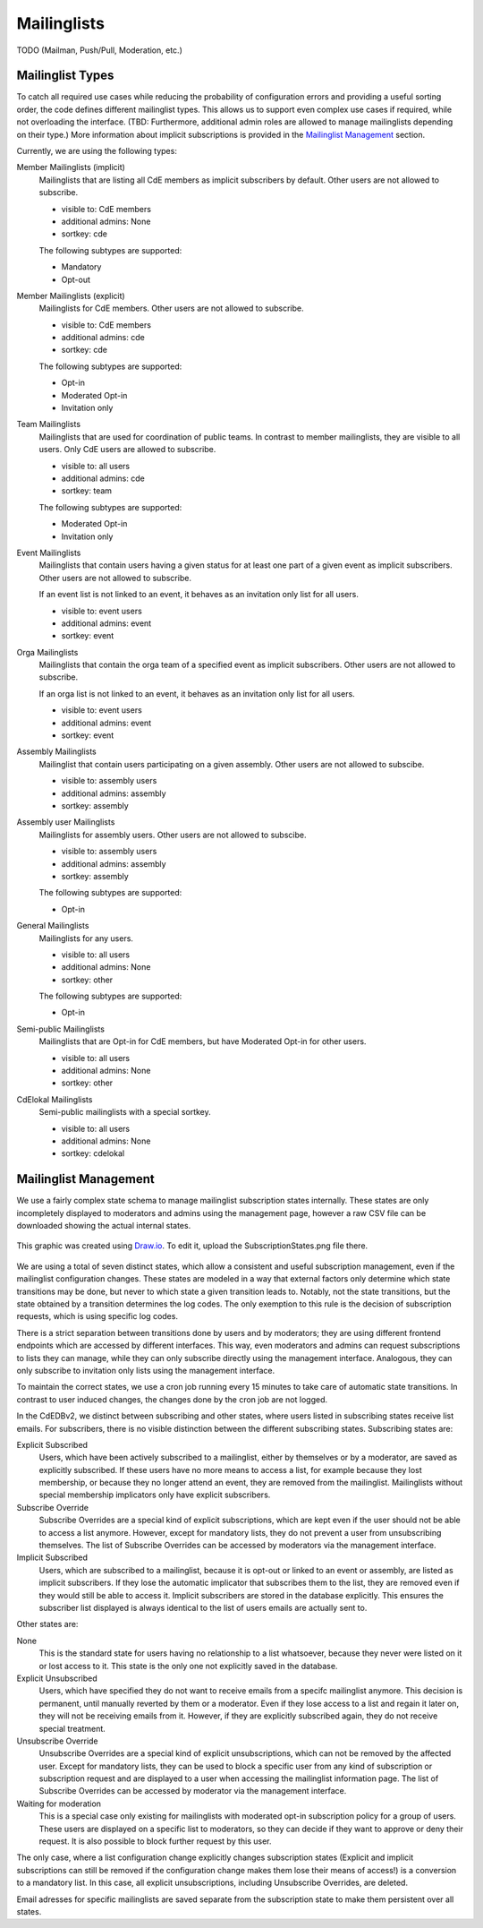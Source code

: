 Mailinglists
============

TODO (Mailman, Push/Pull, Moderation, etc.)

Mailinglist Types
-----------------
To catch all required use cases while reducing the probability of configuration
errors and providing a useful sorting order, the code defines different
mailinglist types. This allows us to support even complex use cases if required,
while not overloading the interface. (TBD: Furthermore, additional admin roles
are allowed to manage mailinglists depending on their type.) More information
about implicit subscriptions is provided in the `Mailinglist Management`_
section.

Currently, we are using the following types:

Member Mailinglists (implicit)
    Mailinglists that are listing all CdE members as implicit subscribers by
    default. Other users are not allowed to subscribe.

    * visible to: CdE members
    * additional admins: None
    * sortkey: cde

    The following subtypes are supported:

    * Mandatory
    * Opt-out

Member Mailinglists (explicit)
    Mailinglists for CdE members. Other users are not allowed to subscribe.

    * visible to: CdE members
    * additional admins: cde
    * sortkey: cde

    The following subtypes are supported:

    * Opt-in
    * Moderated Opt-in
    * Invitation only

Team Mailinglists
    Mailinglists that are used for coordination of public teams. In contrast to
    member mailinglists, they are visible to all users. Only CdE users are
    allowed to subscribe.

    * visible to: all users
    * additional admins: cde
    * sortkey: team

    The following subtypes are supported:

    * Moderated Opt-in
    * Invitation only

Event Mailinglists
    Mailinglists that contain users having a given status for at least one
    part of a given event as implicit subscribers. Other users are not allowed
    to subscribe.

    If an event list is not linked to an event, it behaves as an invitation
    only list for all users.

    * visible to: event users
    * additional admins: event
    * sortkey: event

Orga Mailinglists
    Mailinglists that contain the orga team of a specified event as implicit
    subscribers. Other users are not allowed to subscribe.

    If an orga list is not linked to an event, it behaves as an invitation
    only list for all users.

    * visible to: event users
    * additional admins: event
    * sortkey: event

Assembly Mailinglists
    Mailinglist that contain users participating on a given assembly. Other
    users are not allowed to subscibe.

    * visible to: assembly users
    * additional admins: assembly
    * sortkey: assembly

Assembly user Mailinglists
    Mailinglists for assembly users. Other users are not allowed to subscibe.

    * visible to: assembly users
    * additional admins: assembly
    * sortkey: assembly

    The following subtypes are supported:

    * Opt-in

General Mailinglists
    Mailinglists for any users.

    * visible to: all users
    * additional admins: None
    * sortkey: other

    The following subtypes are supported:

    * Opt-in

Semi-public Mailinglists
    Mailinglists that are Opt-in for CdE members, but have Moderated Opt-in
    for other users.

    * visible to: all users
    * additional admins: None
    * sortkey: other

CdElokal Mailinglists
    Semi-public mailinglists with a special sortkey.

    * visible to: all users
    * additional admins: None
    * sortkey: cdelokal


Mailinglist Management
----------------------

We use a fairly complex state schema to manage mailinglist subscription states
internally. These states are only incompletely displayed to moderators and
admins using the management page, however a raw CSV file can be downloaded
showing the actual internal states.

.. figure:: SubscriptionStates.png
    :width: 60 %
    :alt: Subscription state schema
    :align: center
    :figclass: align-center

    This graphic was created using `Draw.io <https://draw.io>`_.
    To edit it, upload the SubscriptionStates.png file there.

We are using a total of seven distinct states, which allow a consistent and
useful subscription management, even if the mailinglist configuration changes.
These states are modeled in a way that external factors only determine which
state transitions may be done, but never to which state a given transition leads
to. Notably, not the state transitions, but the state obtained by a transition
determines the log codes. The only exemption to this rule is the decision of
subscription requests, which is using specific log codes.

There is a strict separation between transitions done by users and by moderators;
they are using different frontend endpoints which are accessed by different
interfaces. This way, even moderators and admins can request subscriptions to
lists they can manage, while they can only subscribe directly using the
management interface. Analogous, they can only subscribe to invitation only
lists using the management interface.

To maintain the correct states, we use a cron job running every 15 minutes to
take care of automatic state transitions. In contrast to user induced changes,
the changes done by the cron job are not logged.

In the CdEDBv2, we distinct between subscribing and other states, where users
listed in subscribing states receive list emails. For subscribers, there is no
visible distinction between the different subscribing states. Subscribing states
are:

Explicit Subscribed
    Users, which have been actively subscribed to a mailinglist, either by
    themselves or by a moderator, are saved as explicitly subscribed.
    If these users have no more means to access a list, for example because they
    lost membership, or because they no longer attend an event, they are removed
    from the mailinglist.
    Mailinglists without special membership implicators only have explicit
    subscribers.

Subscribe Override
    Subscribe Overrides are a special kind of explicit subscriptions, which are
    kept even if the user should not be able to access a list anymore. However,
    except for mandatory lists, they do not prevent a user from unsubscribing
    themselves.
    The list of Subscribe Overrides can be accessed by moderators via the
    management interface.

Implicit Subscribed
    Users, which are subscribed to a mailinglist, because it is opt-out or
    linked to an event or assembly, are listed as implicit subscribers. If they
    lose the automatic implicator that subscribes them to the list, they are
    removed even if they would still be able to access it.
    Implicit subscribers are stored in the database explicitly. This ensures the
    subscriber list displayed is always identical to the list of users emails
    are actually sent to.

Other states are:

None
    This is the standard state for users having no relationship to a list
    whatsoever, because they never were listed on it or lost access to it.
    This state is the only one not explicitly saved in the database.

Explicit Unsubscribed
    Users, which have specified they do not want to receive emails from a
    specifc mailinglist anymore. This decision is permanent, until manually
    reverted by them or a moderator. Even if they lose access to a list and
    regain it later on, they will not be receiving emails from it.
    However, if they are explicitly subscribed again, they do not receive
    special treatment.

Unsubscribe Override
    Unsubscribe Overrides are a special kind of explicit unsubscriptions, which
    can not be removed by the affected user. Except for mandatory lists, they
    can be used to block a specific user from any kind of subscription or
    subscription request and are displayed to a user when accessing the
    mailinglist information page.
    The list of Subscribe Overrides can be accessed by moderator via the
    management interface.

Waiting for moderation
    This is a special case only existing for mailinglists with moderated opt-in
    subscription policy for a group of users. These users are displayed on a
    specific list to moderators, so they can decide if they want to approve or
    deny their request. It is also possible to block further request by this
    user.

The only case, where a list configuration change explicitly changes subscription
states (Explicit and implicit subscriptions can still be removed if the
configuration change makes them lose their means of access!) is a conversion to
a mandatory list. In this case, all explicit unsubscriptions, including
Unsubscribe Overrides, are deleted.

Email adresses for specific mailinglists are saved separate from the
subscription state to make them persistent over all states.
